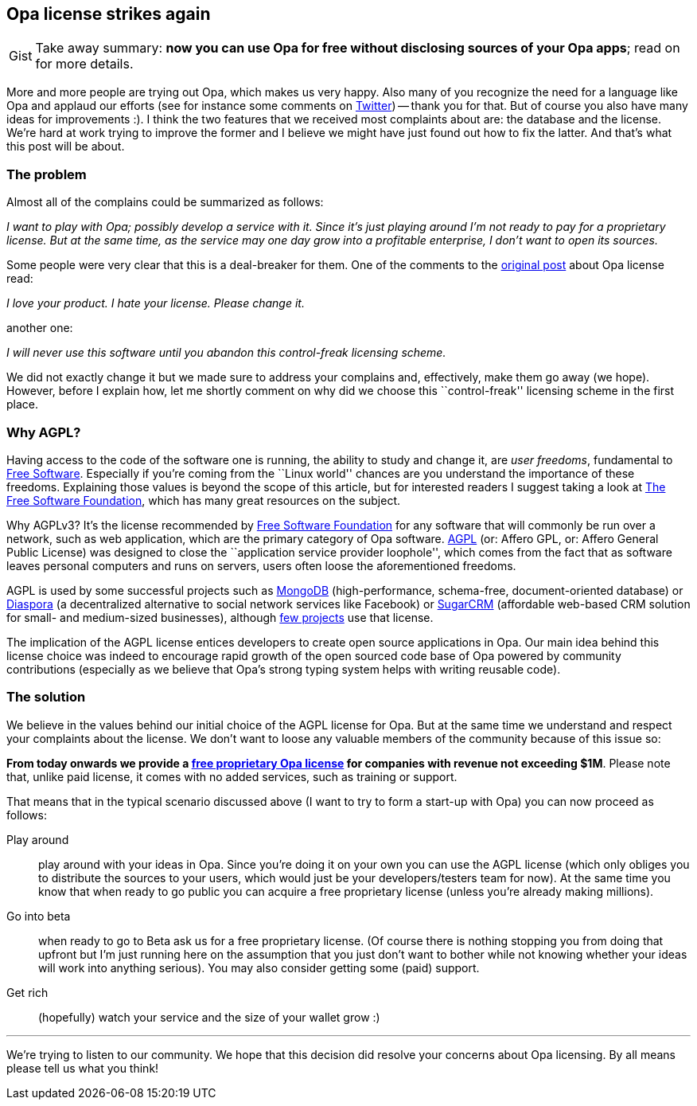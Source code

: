 [[chapter_opa_license_again]]
Opa license strikes again
-------------------------

[caption="Gist"]
[NOTE]
=======================
Take away summary: *now you can use Opa for free without disclosing sources of your Opa apps*; read on for more details.
=======================

More and more people are trying out Opa, which makes us very happy. Also many of you recognize the need for a language like Opa and applaud our efforts (see for instance some comments on https://twitter.com/#!/opalang[Twitter]) -- thank you for that. But of course you also have many ideas for improvements :). I think the two features that we received most complaints about are: the database and the license. We're hard at work trying to improve the former and I believe we might have just found out how to fix the latter. And that's what this post will be about.

The problem
~~~~~~~~~~~

Almost all of the complains could be summarized as follows:

_I want to play with Opa; possibly develop a service with it. Since it's just playing around I'm not ready to pay for a proprietary license. But at the same time, as the service may one day grow into a profitable enterprise, I don't want to open its sources._

Some people were very clear that this is a deal-breaker for them. One of the comments to the <<chapter_opa_license_contribs, original post>> about Opa license read:

_I love your product. I hate your license. Please change it._

another one:

_I will never use this software until you abandon this control-freak licensing scheme._

We did not exactly change it but we made sure to address your complains and, effectively, make them go away (we hope). However, before I explain how, let me shortly comment on why did we choose this ``control-freak'' licensing scheme in the first place.

Why AGPL?
~~~~~~~~~

Having access to the code of the software one is running, the ability to study and change it, are _user freedoms_, fundamental to http://en.wikipedia.org/wiki/Free_software[Free Software]. Especially if you're coming from the ``Linux world'' chances are you understand the importance of these freedoms. Explaining those values is beyond the scope of this article, but for interested readers I suggest taking a look at http://www.fsf.org[The Free Software Foundation], which has many great resources on the subject.

Why AGPLv3? It's the license recommended by http://www.fsf.org[Free Software Foundation] for any software that will commonly be run over a network, such as web application, which are the primary category of Opa software. http://en.wikipedia.org/wiki/Affero_General_Public_License[AGPL] (or: Affero GPL, or: Affero General Public License) was designed to close the ``application service provider loophole'', which comes from the fact that as software leaves personal computers and runs on servers, users often loose the aforementioned freedoms.

AGPL is used by some successful projects such as http://www.mongodb.org/[MongoDB] (high-performance, schema-free, document-oriented database) or https://joindiaspora.com/[Diaspora] (a decentralized alternative to social network services like Facebook) or http://www.sugarcrm.com/crm/[SugarCRM] (affordable web-based CRM solution for small- and medium-sized businesses), although http://en.wikipedia.org/wiki/Affero_General_Public_License#Example_of_web_applications_under_AGPL[few projects] use that license.

The implication of the AGPL license entices developers to create open source applications in Opa. Our main idea behind this license choice was indeed to encourage rapid growth of the open sourced code base of Opa powered by community contributions (especially as we believe that Opa's strong typing system helps with writing reusable code).

The solution
~~~~~~~~~~~~

We believe in the values behind our initial choice of the AGPL license for Opa. But at the same time we understand and respect your complaints about the license. We don't want to loose any valuable members of the community because of this issue so:

*From today onwards we provide a https://mlstate.com/pages/buy[free proprietary Opa license] for companies with revenue not exceeding $1M*. Please note that, unlike paid license, it comes with no added services, such as training or support.

That means that in the typical scenario discussed above (I want to try to form a start-up with Opa) you can now proceed as follows:

Play around:: play around with your ideas in Opa. Since you're doing it on your own you can use the AGPL license (which only obliges you to distribute the sources to your users, which would just be your developers/testers team for now). At the same time you know that when ready to go public you can acquire a free proprietary license (unless you're already making millions).
Go into beta:: when ready to go to Beta ask us for a free proprietary license. (Of course there is nothing stopping you from doing that upfront but I'm just running here on the assumption that you just don't want to bother while not knowing whether your ideas will work into anything serious). You may also consider getting some (paid) support.
Get rich:: (hopefully) watch your service and the size of your wallet grow :)

''''

We're trying to listen to our community. We hope that this decision did resolve your concerns about Opa licensing. By all means please tell us what you think!
